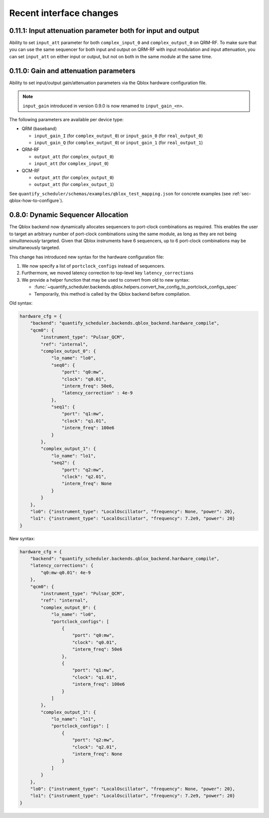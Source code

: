 Recent interface changes
========================

0.11.1: Input attenuation parameter both for input and output
-------------------------------------------------------------

Ability to set ``input_att`` parameter for both ``complex_input_0`` and ``complex_output_0`` on QRM-RF.
To make sure that you can use the same sequencer for both input and output
on QRM-RF with input modulation and input attenuation, you can set ``input_att`` on either input or output,
but not on both in the same module at the same time.

0.11.0: Gain and attenuation parameters
---------------------------------------

Ability to set input/output gain/attenuation parameters via the Qblox hardware configuration file.

.. note::
   ``input_gain`` introduced in version 0.9.0 is now renamed to ``input_gain_<n>``.

The following parameters are available per device type:

- QRM (baseband)

  - ``input_gain_I`` (for ``complex_output_0``) or ``input_gain_0`` (for ``real_output_0``)

  - ``input_gain_Q`` (for ``complex_output_0``) or ``input_gain_1`` (for ``real_output_1``)

- QRM-RF

  - ``output_att`` (for ``complex_output_0``)

  - ``input_att`` (for ``complex_input_0``)

- QCM-RF

  - ``output_att`` (for ``complex_output_0``)

  - ``output_att`` (for ``complex_output_1``)

See ``quantify_scheduler/schemas/examples/qblox_test_mapping.json`` for concrete examples (see :ref:`sec-qblox-how-to-configure`).

0.8.0: Dynamic Sequencer Allocation
-----------------------------------

The Qblox backend now dynamically allocates sequencers to port-clock combinations as required.
This enables the user to target an arbitrary number of port-clock combinations using the same module, as long as they are not being *simultaneously* targeted.
Given that Qblox instruments have 6 sequencers, up to 6 port-clock combinations may be simultaneously targeted.

This change has introduced new syntax for the hardware configuration file:

1. We now specify a list of ``portclock_configs`` instead of sequencers.

2. Furthermore, we moved latency correction to top-level key ``latency_corrections``

3. We provide a helper function that may be used to convert from old to new syntax:

   - :func:`~quantify_scheduler.backends.qblox.helpers.convert_hw_config_to_portclock_configs_spec`

   - Temporarily, this method is called by the Qblox backend before compilation.

Old syntax:

.. code-block:: python

    hardware_cfg = {
        "backend": "quantify_scheduler.backends.qblox_backend.hardware_compile",
        "qcm0": {
            "instrument_type": "Pulsar_QCM",
            "ref": "internal",
            "complex_output_0": {
                "lo_name": "lo0",
                "seq0": {
                    "port": "q0:mw",
                    "clock": "q0.01",
                    "interm_freq": 50e6,
                    "latency_correction" : 4e-9
                },
                "seq1": {
                    "port": "q1:mw",
                    "clock": "q1.01",
                    "interm_freq": 100e6
                }
            },
            "complex_output_1": {
                "lo_name": "lo1",
                "seq2": {
                    "port": "q2:mw",
                    "clock": "q2.01",
                    "interm_freq": None
                }
            }
        },
        "lo0": {"instrument_type": "LocalOscillator", "frequency": None, "power": 20},
        "lo1": {"instrument_type": "LocalOscillator", "frequency": 7.2e9, "power": 20}
    }


New syntax:

.. code-block:: python

    hardware_cfg = {
        "backend": "quantify_scheduler.backends.qblox_backend.hardware_compile",
        "latency_corrections": {
            "q0:mw-q0.01": 4e-9
        },
        "qcm0": {
            "instrument_type": "Pulsar_QCM",
            "ref": "internal",
            "complex_output_0": {
                "lo_name": "lo0",
                "portclock_configs": [
                    {
                        "port": "q0:mw",
                        "clock": "q0.01",
                        "interm_freq": 50e6
                    },
                    {
                        "port": "q1:mw",
                        "clock": "q1.01",
                        "interm_freq": 100e6
                    }
                ]
            },
            "complex_output_1": {
                "lo_name": "lo1",
                "portclock_configs": [
                    {
                        "port": "q2:mw",
                        "clock": "q2.01",
                        "interm_freq": None
                    }
                ]
            }
        },
        "lo0": {"instrument_type": "LocalOscillator", "frequency": None, "power": 20},
        "lo1": {"instrument_type": "LocalOscillator", "frequency": 7.2e9, "power": 20}
    }
